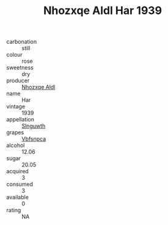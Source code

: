 :PROPERTIES:
:ID:                     35b3ab0c-e5d2-468e-b85a-230fb7e2c6a0
:END:
#+TITLE: Nhozxqe Aldl Har 1939

- carbonation :: still
- colour :: rose
- sweetness :: dry
- producer :: [[id:539af513-9024-4da4-8bd6-4dac33ba9304][Nhozxqe Aldl]]
- name :: Har
- vintage :: 1939
- appellation :: [[id:99cdda33-6cc9-4d41-a115-eb6f7e029d06][Slnguwth]]
- grapes :: [[id:0ca1d5f5-629a-4d38-a115-dd3ff0f3b353][Vbfsnpca]]
- alcohol :: 12.06
- sugar :: 20.05
- acquired :: 3
- consumed :: 3
- available :: 0
- rating :: NA


